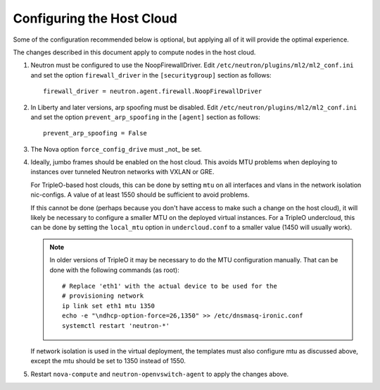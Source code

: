 Configuring the Host Cloud
==========================

Some of the configuration recommended below is optional, but applying
all of it will provide the optimal experience.

The changes described in this document apply to compute nodes in the
host cloud.

#. Neutron must be configured to use the NoopFirewallDriver.  Edit
   ``/etc/neutron/plugins/ml2/ml2_conf.ini`` and set the option
   ``firewall_driver`` in the ``[securitygroup]`` section as follows::

       firewall_driver = neutron.agent.firewall.NoopFirewallDriver

#. In Liberty and later versions, arp spoofing must be disabled.  Edit
   ``/etc/neutron/plugins/ml2/ml2_conf.ini`` and set the option
   ``prevent_arp_spoofing`` in the ``[agent]`` section as follows::

        prevent_arp_spoofing = False

#. The Nova option ``force_config_drive`` must _not_ be set.

#. Ideally, jumbo frames should be enabled on the host cloud.  This
   avoids MTU problems when deploying to instances over tunneled
   Neutron networks with VXLAN or GRE.

   For TripleO-based host clouds, this can be done by setting ``mtu``
   on all interfaces and vlans in the network isolation nic-configs.
   A value of at least 1550 should be sufficient to avoid problems.

   If this cannot be done (perhaps because you don't have access to make
   such a change on the host cloud), it will likely be necessary to
   configure a smaller MTU on the deployed virtual instances.  For a
   TripleO undercloud, this can be done by setting the ``local_mtu``
   option in ``undercloud.conf`` to a smaller value (1450 will
   usually work).

   .. note::
      In older versions of TripleO it may be necessary to do the MTU
      configuration manually.  That can be done with the following
      commands (as root)::

          # Replace 'eth1' with the actual device to be used for the
          # provisioning network
          ip link set eth1 mtu 1350
          echo -e "\ndhcp-option-force=26,1350" >> /etc/dnsmasq-ironic.conf
          systemctl restart 'neutron-*'

   If network isolation is used in the virtual deployment, the templates must
   also configure mtu as discussed above, except the mtu should be set to 1350
   instead of 1550.

#. Restart ``nova-compute`` and ``neutron-openvswitch-agent`` to apply the
   changes above.
